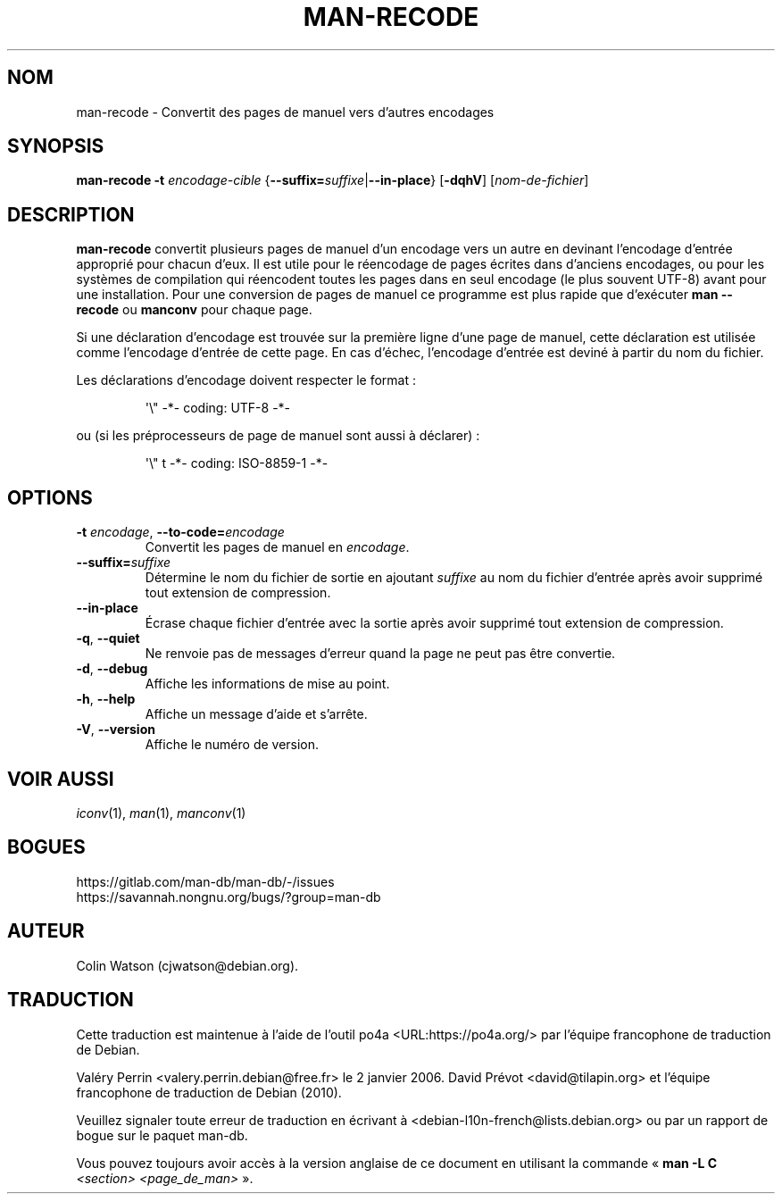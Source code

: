 .\" Man page for man-recode
.\"
.\" Copyright (C) 2019 Colin Watson <cjwatson@debian.org>
.\"
.\" You may distribute under the terms of the GNU General Public
.\" License as specified in the file docs/COPYING.GPLv2 that comes with the
.\" man-db distribution.
.pc ""
.\"*******************************************************************
.\"
.\" This file was generated with po4a. Translate the source file.
.\"
.\"*******************************************************************
.TH MAN-RECODE 1 2024-04-05 2.12.1 "Utilitaires de l'afficheur des pages de manuel"
.SH NOM
man-recode \- Convertit des pages de manuel vers d'autres encodages
.SH SYNOPSIS
\fBman-recode\fP \fB\-t\fP \fIencodage\-cible\fP
{\|\fB\-\-suffix=\fP\fIsuffixe\/\fP\||\|\fB\-\-in\-place\fP\|} [\|\fB\-dqhV\fP\|]
[\|\fInom\-de\-fichier\fP\|]
.SH DESCRIPTION
\fBman-recode\fP  convertit plusieurs pages de manuel d'un encodage vers un
autre en devinant l'encodage d'entrée approprié pour chacun d'eux. Il est
utile pour le réencodage de pages écrites dans d'anciens encodages, ou pour
les systèmes de compilation qui réencodent toutes les pages dans en seul
encodage (le plus souvent UTF\-8) avant pour une installation. Pour une
conversion de pages de manuel ce programme est plus rapide que d'exécuter
\fBman \-\-recode\fP ou \fBmanconv\fP pour chaque page.
.PP
Si une déclaration d'encodage est trouvée sur la première ligne d'une page
de manuel, cette déclaration est utilisée comme l'encodage d'entrée de cette
page. En cas d'échec, l'encodage d'entrée est deviné à partir du nom du
fichier.
.PP
Les déclarations d'encodage doivent respecter le format :
.PP
.RS
.nf
.if  !'po4a'hide' \&\(aq\e" \-*\- coding: UTF\-8 \-*\-
.fi
.RE
.PP
ou (si les préprocesseurs de page de manuel sont aussi à déclarer) :
.PP
.RS
.nf
.if  !'po4a'hide' \&\(aq\e" t \-*\- coding: ISO\-8859\-1 \-*\-
.fi
.RE
.SH OPTIONS
.TP 
\fB\-t\fP \fIencodage\/\fP, \fB\-\-to\-code=\fP\fIencodage\fP
Convertit les pages de manuel en \fIencodage\fP.
.TP 
\fB\-\-suffix=\fP\fIsuffixe\fP
Détermine le nom du fichier de sortie en ajoutant \fIsuffixe\fP au nom du
fichier d'entrée après avoir supprimé tout extension de compression.
.TP 
.if  !'po4a'hide' .B \-\-in\-place
Écrase chaque fichier d'entrée avec la sortie après avoir supprimé tout
extension de compression.
.TP 
.if  !'po4a'hide' .BR \-q ", " \-\-quiet
Ne renvoie pas de messages d'erreur quand la page ne peut pas être
convertie.
.TP 
.if  !'po4a'hide' .BR \-d ", " \-\-debug
Affiche les informations de mise au point.
.TP 
.if  !'po4a'hide' .BR \-h ", " \-\-help
Affiche un message d'aide et s'arrête.
.TP 
.if  !'po4a'hide' .BR \-V ", " \-\-version
Affiche le numéro de version.
.SH "VOIR AUSSI"
.if  !'po4a'hide' .IR iconv (1),
.if  !'po4a'hide' .IR man (1),
.if  !'po4a'hide' .IR manconv (1)
.SH BOGUES
.if  !'po4a'hide' https://gitlab.com/man-db/man-db/-/issues
.br
.if  !'po4a'hide' https://savannah.nongnu.org/bugs/?group=man-db
.SH AUTEUR
.nf
.if  !'po4a'hide' Colin Watson (cjwatson@debian.org).
.fi
.SH TRADUCTION
Cette traduction est maintenue à l'aide de l'outil
po4a <URL:https://po4a.org/> par l'équipe
francophone de traduction de Debian.
.PP
Valéry Perrin <valery.perrin.debian@free.fr> le 2 janvier 2006.
David Prévot <david@tilapin.org> et l'équipe francophone de traduction de Debian\ (2010).
.PP
Veuillez signaler toute erreur de traduction en écrivant à
<debian\-l10n\-french@lists.debian.org> ou par un rapport de bogue sur
le paquet man-db.
.PP
Vous pouvez toujours avoir accès à la version anglaise de ce document en
utilisant la commande
«\ \fBman\ \-L C\fR \fI<section>\fR\ \fI<page_de_man>\fR\ ».
